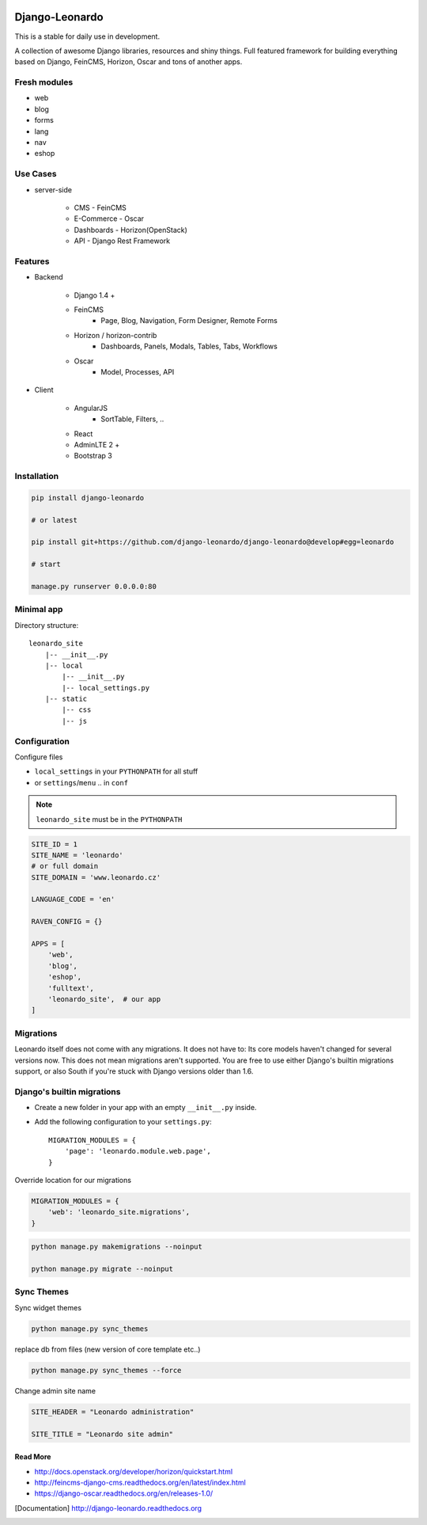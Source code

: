 
|PypiVersion| |Doc badge| |Pypi|

===============
Django-Leonardo
===============

This is a stable for daily use in development.

A collection of awesome Django libraries, resources and shiny things.
Full featured framework for building everything based on Django, FeinCMS, Horizon, Oscar and tons of another apps.

Fresh modules
-------------

- web
- blog
- forms
- lang
- nav
- eshop

Use Cases
---------

- server-side

    - CMS - FeinCMS
    - E-Commerce - Oscar
    - Dashboards - Horizon(OpenStack)
    - API - Django Rest Framework

Features
--------

- Backend

    - Django 1.4 +
    - FeinCMS
        - Page, Blog, Navigation, Form Designer, Remote Forms
    - Horizon / horizon-contrib
        - Dashboards, Panels, Modals, Tables, Tabs, Workflows
    - Oscar
        - Model, Processes, API

- Client

    - AngularJS
        - SortTable, Filters, ..
    - React
    - AdminLTE 2 +
    - Bootstrap 3

Installation
------------

.. code-block:: bash

    pip install django-leonardo

    # or latest

    pip install git+https://github.com/django-leonardo/django-leonardo@develop#egg=leonardo

    # start

    manage.py runserver 0.0.0.0:80

Minimal app
-----------

Directory structure::

    leonardo_site
        |-- __init__.py
        |-- local
            |-- __init__.py
            |-- local_settings.py
        |-- static
            |-- css
            |-- js

Configuration
-------------

Configure files

* ``local_settings`` in your ``PYTHONPATH`` for all stuff
* or ``settings``/``menu`` .. in ``conf``

.. note::

    ``leonardo_site`` must be in the ``PYTHONPATH``

.. code-block:: python

    SITE_ID = 1
    SITE_NAME = 'leonardo'
    # or full domain
    SITE_DOMAIN = 'www.leonardo.cz'

    LANGUAGE_CODE = 'en'

    RAVEN_CONFIG = {}

    APPS = [
        'web',
        'blog',
        'eshop',
        'fulltext',
        'leonardo_site',  # our app
    ]

Migrations
----------

Leonardo itself does not come with any migrations. It does not have to: Its
core models haven't changed for several versions now. This does not mean
migrations aren't supported. You are free to use either Django's builtin
migrations support, or also South if you're stuck with Django versions older
than 1.6.

Django's builtin migrations
---------------------------

* Create a new folder in your app with an empty ``__init__.py`` inside.
* Add the following configuration to your ``settings.py``::

    MIGRATION_MODULES = {
        'page': 'leonardo.module.web.page',
    }

Override location for our migrations

.. code-block:: python

    MIGRATION_MODULES = {
        'web': 'leonardo_site.migrations',
    }

.. code-block:: bash

    python manage.py makemigrations --noinput

    python manage.py migrate --noinput


Sync Themes
-----------

Sync widget themes

.. code-block:: python

    python manage.py sync_themes

replace db from files (new version of core template etc..)

.. code-block:: python

    python manage.py sync_themes --force

Change admin site name

.. code-block:: python

    SITE_HEADER = "Leonardo administration"

    SITE_TITLE = "Leonardo site admin"


Read More
=========

* http://docs.openstack.org/developer/horizon/quickstart.html
* http://feincms-django-cms.readthedocs.org/en/latest/index.html
* https://django-oscar.readthedocs.org/en/releases-1.0/

.. |Doc badge| image:: https://readthedocs.org/projects/django-leonardo/badge/?version=stable
.. |Pypi| image:: https://pypip.in/d/django-leonardo/badge.svg?style=flat
.. |PypiVersion| image:: https://pypip.in/version/django-leonardo/badge.svg?style=flat
.. [Documentation] http://django-leonardo.readthedocs.org